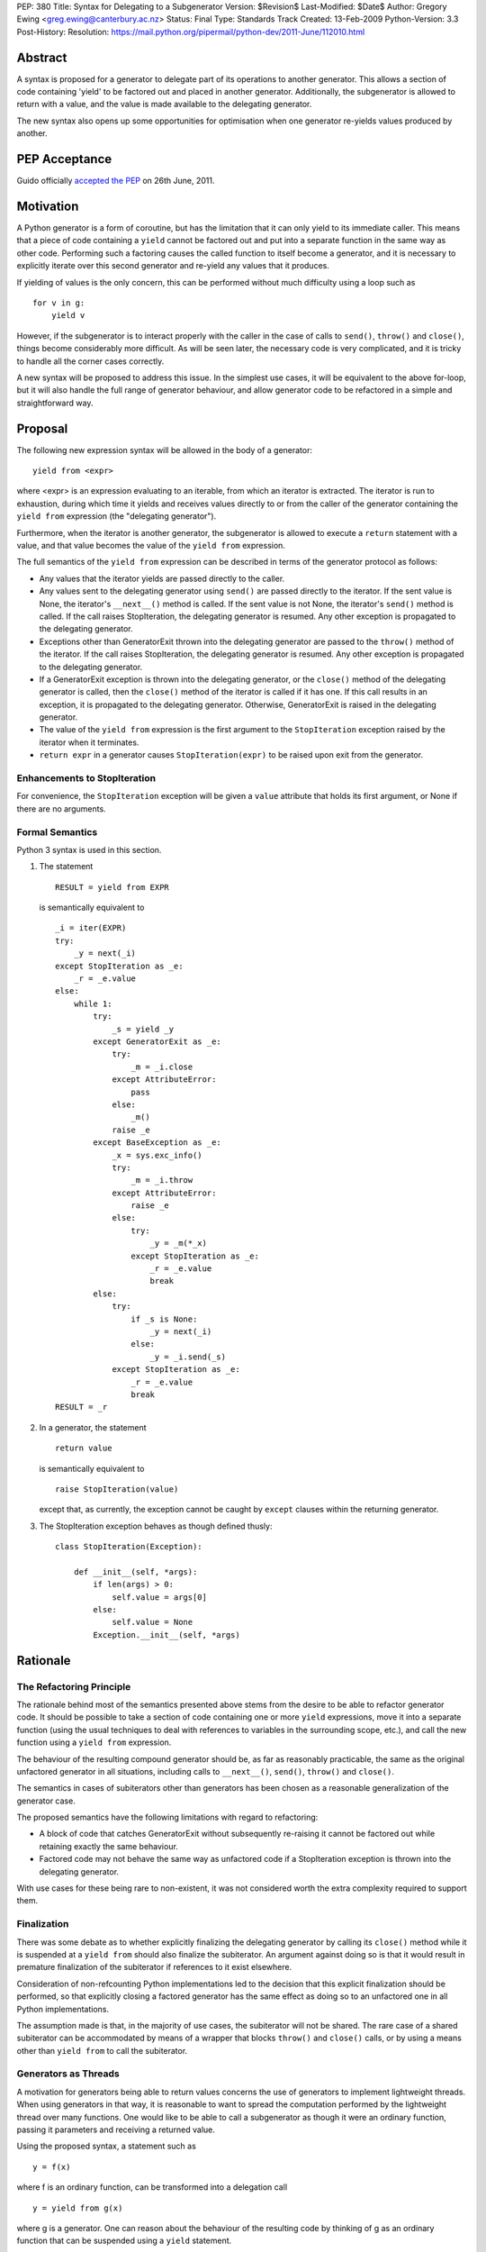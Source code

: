 PEP: 380
Title: Syntax for Delegating to a Subgenerator
Version: $Revision$
Last-Modified: $Date$
Author: Gregory Ewing <greg.ewing@canterbury.ac.nz>
Status: Final
Type: Standards Track
Created: 13-Feb-2009
Python-Version: 3.3
Post-History:
Resolution: https://mail.python.org/pipermail/python-dev/2011-June/112010.html


Abstract
========

A syntax is proposed for a generator to delegate part of its
operations to another generator.  This allows a section of code
containing 'yield' to be factored out and placed in another generator.
Additionally, the subgenerator is allowed to return with a value, and
the value is made available to the delegating generator.

The new syntax also opens up some opportunities for optimisation when
one generator re-yields values produced by another.

PEP Acceptance
==============

Guido officially `accepted the PEP`_ on 26th June, 2011.

.. _accepted the PEP: https://mail.python.org/pipermail/python-dev/2011-June/112010.html

Motivation
==========

A Python generator is a form of coroutine, but has the limitation that
it can only yield to its immediate caller.  This means that a piece of
code containing a ``yield`` cannot be factored out and put into a
separate function in the same way as other code.  Performing such a
factoring causes the called function to itself become a generator, and
it is necessary to explicitly iterate over this second generator and
re-yield any values that it produces.

If yielding of values is the only concern, this can be performed
without much difficulty using a loop such as

::

    for v in g:
        yield v

However, if the subgenerator is to interact properly with the caller
in the case of calls to ``send()``, ``throw()`` and ``close()``,
things become considerably more difficult.  As will be seen later, the
necessary code is very complicated, and it is tricky to handle all the
corner cases correctly.

A new syntax will be proposed to address this issue.  In the simplest
use cases, it will be equivalent to the above for-loop, but it will
also handle the full range of generator behaviour, and allow generator
code to be refactored in a simple and straightforward way.


Proposal
========

The following new expression syntax will be allowed in the body of a
generator:

::

    yield from <expr>

where <expr> is an expression evaluating to an iterable, from which an
iterator is extracted. The iterator is run to exhaustion, during which
time it yields and receives values directly to or from the caller of
the generator containing the ``yield from`` expression (the
"delegating generator").

Furthermore, when the iterator is another generator, the subgenerator
is allowed to execute a ``return`` statement with a value, and that
value becomes the value of the ``yield from`` expression.

The full semantics of the ``yield from`` expression can be described
in terms of the generator protocol as follows:

* Any values that the iterator yields are passed directly to the
  caller.

* Any values sent to the delegating generator using ``send()`` are
  passed directly to the iterator.  If the sent value is None, the
  iterator's ``__next__()`` method is called.  If the sent value
  is not None, the iterator's ``send()`` method is called.  If the
  call raises StopIteration, the delegating generator is resumed.
  Any other exception is propagated to the delegating generator.

* Exceptions other than GeneratorExit thrown into the delegating
  generator are passed to the ``throw()`` method of the iterator.
  If the call raises StopIteration, the delegating generator is
  resumed.  Any other exception is propagated to the delegating
  generator.

* If a GeneratorExit exception is thrown into the delegating
  generator, or the ``close()`` method of the delegating generator
  is called, then the ``close()`` method of the iterator is called
  if it has one. If this call results in an exception, it is
  propagated to the delegating generator.  Otherwise,
  GeneratorExit is raised in the delegating generator.

* The value of the ``yield from`` expression is the first argument
  to the ``StopIteration`` exception raised by the iterator when
  it terminates.

* ``return expr`` in a generator causes ``StopIteration(expr)`` to
  be raised upon exit from the generator.


Enhancements to StopIteration
-----------------------------

For convenience, the ``StopIteration`` exception will be given a
``value`` attribute that holds its first argument, or None if there
are no arguments.


Formal Semantics
----------------

Python 3 syntax is used in this section.

1. The statement ::

    RESULT = yield from EXPR

   is semantically equivalent to ::

    _i = iter(EXPR)
    try:
        _y = next(_i)
    except StopIteration as _e:
        _r = _e.value
    else:
        while 1:
            try:
                _s = yield _y
            except GeneratorExit as _e:
                try:
                    _m = _i.close
                except AttributeError:
                    pass
                else:
                    _m()
                raise _e
            except BaseException as _e:
                _x = sys.exc_info()
                try:
                    _m = _i.throw
                except AttributeError:
                    raise _e
                else:
                    try:
                        _y = _m(*_x)
                    except StopIteration as _e:
                        _r = _e.value
                        break
            else:
                try:
                    if _s is None:
                        _y = next(_i)
                    else:
                        _y = _i.send(_s)
                except StopIteration as _e:
                    _r = _e.value
                    break
    RESULT = _r


2. In a generator, the statement ::

    return value

   is semantically equivalent to ::

    raise StopIteration(value)

   except that, as currently, the exception cannot be caught by
   ``except`` clauses within the returning generator.

3. The StopIteration exception behaves as though defined thusly::

       class StopIteration(Exception):

           def __init__(self, *args):
               if len(args) > 0:
                   self.value = args[0]
               else:
                   self.value = None
               Exception.__init__(self, *args)


Rationale
=========

The Refactoring Principle
-------------------------

The rationale behind most of the semantics presented above stems from
the desire to be able to refactor generator code.  It should be
possible to take a section of code containing one or more ``yield``
expressions, move it into a separate function (using the usual
techniques to deal with references to variables in the surrounding
scope, etc.), and call the new function using a ``yield from``
expression.

The behaviour of the resulting compound generator should be, as far as
reasonably practicable, the same as the original unfactored generator
in all situations, including calls to ``__next__()``, ``send()``,
``throw()`` and ``close()``.

The semantics in cases of subiterators other than generators has been
chosen as a reasonable generalization of the generator case.

The proposed semantics have the following limitations with regard to
refactoring:

* A block of code that catches GeneratorExit without subsequently
  re-raising it cannot be factored out while retaining exactly the
  same behaviour.

* Factored code may not behave the same way as unfactored code if a
  StopIteration exception is thrown into the delegating generator.

With use cases for these being rare to non-existent, it was not
considered worth the extra complexity required to support them.


Finalization
------------

There was some debate as to whether explicitly finalizing the
delegating generator by calling its ``close()`` method while it is
suspended at a ``yield from`` should also finalize the subiterator.
An argument against doing so is that it would result in premature
finalization of the subiterator if references to it exist elsewhere.

Consideration of non-refcounting Python implementations led to the
decision that this explicit finalization should be performed, so that
explicitly closing a factored generator has the same effect as doing
so to an unfactored one in all Python implementations.

The assumption made is that, in the majority of use cases, the
subiterator will not be shared.  The rare case of a shared subiterator
can be accommodated by means of a wrapper that blocks ``throw()`` and
``close()`` calls, or by using a means other than ``yield from`` to
call the subiterator.


Generators as Threads
---------------------

A motivation for generators being able to return values concerns the
use of generators to implement lightweight threads.  When using
generators in that way, it is reasonable to want to spread the
computation performed by the lightweight thread over many functions.
One would like to be able to call a subgenerator as though it were an
ordinary function, passing it parameters and receiving a returned
value.

Using the proposed syntax, a statement such as ::

    y = f(x)

where f is an ordinary function, can be transformed into a delegation
call ::

    y = yield from g(x)

where g is a generator.  One can reason about the behaviour of the
resulting code by thinking of g as an ordinary function that can be
suspended using a ``yield`` statement.

When using generators as threads in this way, typically one is not
interested in the values being passed in or out of the yields.
However, there are use cases for this as well, where the thread is
seen as a producer or consumer of items.  The ``yield from``
expression allows the logic of the thread to be spread over as many
functions as desired, with the production or consumption of items
occurring in any subfunction, and the items are automatically routed to
or from their ultimate source or destination.

Concerning ``throw()`` and ``close()``, it is reasonable to expect
that if an exception is thrown into the thread from outside, it should
first be raised in the innermost generator where the thread is
suspended, and propagate outwards from there; and that if the thread
is terminated from outside by calling ``close()``, the chain of active
generators should be finalised from the innermost outwards.


Syntax
------

The particular syntax proposed has been chosen as suggestive of its
meaning, while not introducing any new keywords and clearly standing
out as being different from a plain ``yield``.


Optimisations
-------------

Using a specialised syntax opens up possibilities for optimisation
when there is a long chain of generators.  Such chains can arise, for
instance, when recursively traversing a tree structure.  The overhead
of passing ``__next__()`` calls and yielded values down and up the
chain can cause what ought to be an O(n) operation to become, in the
worst case, O(n\*\*2).

A possible strategy is to add a slot to generator objects to hold a
generator being delegated to.  When a ``__next__()`` or ``send()``
call is made on the generator, this slot is checked first, and if it
is nonempty, the generator that it references is resumed instead.  If
it raises StopIteration, the slot is cleared and the main generator is
resumed.

This would reduce the delegation overhead to a chain of C function
calls involving no Python code execution.  A possible enhancement
would be to traverse the whole chain of generators in a loop and
directly resume the one at the end, although the handling of
StopIteration is more complicated then.


Use of StopIteration to return values
-------------------------------------

There are a variety of ways that the return value from the generator
could be passed back.  Some alternatives include storing it as an
attribute of the generator-iterator object, or returning it as the
value of the ``close()`` call to the subgenerator.  However, the
proposed mechanism is attractive for a couple of reasons:

* Using a generalization of the StopIteration exception makes it easy
  for other kinds of iterators to participate in the protocol without
  having to grow an extra attribute or a close() method.

* It simplifies the implementation, because the point at which the
  return value from the subgenerator becomes available is the same
  point at which the exception is raised.  Delaying until any later
  time would require storing the return value somewhere.


Rejected Ideas
--------------

Some ideas were discussed but rejected.

Suggestion: There should be some way to prevent the initial call to
__next__(), or substitute it with a send() call with a specified
value, the intention being to support the use of generators wrapped so
that the initial __next__() is performed automatically.

Resolution: Outside the scope of the proposal. Such generators should
not be used with ``yield from``.

Suggestion: If closing a subiterator raises StopIteration with a
value, return that value from the ``close()`` call to the delegating
generator.

The motivation for this feature is so that the end of a stream of
values being sent to a generator can be signalled by closing the
generator.  The generator would catch GeneratorExit, finish its
computation and return a result, which would then become the return
value of the close() call.

Resolution: This usage of close() and GeneratorExit would be
incompatible with their current role as a bail-out and clean-up
mechanism.  It would require that when closing a delegating generator,
after the subgenerator is closed, the delegating generator be resumed
instead of re-raising GeneratorExit.  But this is not acceptable,
because it would fail to ensure that the delegating generator is
finalised properly in the case where close() is being called for
cleanup purposes.

Signalling the end of values to a consumer is better addressed by
other means, such as sending in a sentinel value or throwing in an
exception agreed upon by the producer and consumer.  The consumer can
then detect the sentinel or exception and respond by finishing its
computation and returning normally.  Such a scheme behaves correctly
in the presence of delegation.

Suggestion: If ``close()`` is not to return a value, then raise an
exception if StopIteration with a non-None value occurs.

Resolution: No clear reason to do so. Ignoring a return value is not
considered an error anywhere else in Python.


Criticisms
==========

Under this proposal, the value of a ``yield from`` expression would be
derived in a very different way from that of an ordinary ``yield``
expression.  This suggests that some other syntax not containing the
word ``yield`` might be more appropriate, but no acceptable
alternative has so far been proposed.  Rejected alternatives include
``call``, ``delegate`` and ``gcall``.

It has been suggested that some mechanism other than ``return`` in the
subgenerator should be used to establish the value returned by the
``yield from`` expression.  However, this would interfere with the
goal of being able to think of the subgenerator as a suspendable
function, since it would not be able to return values in the same way
as other functions.

The use of an exception to pass the return value has been criticised
as an "abuse of exceptions", without any concrete justification of
this claim.  In any case, this is only one suggested implementation;
another mechanism could be used without losing any essential features
of the proposal.

It has been suggested that a different exception, such as
GeneratorReturn, should be used instead of StopIteration to return a
value.  However, no convincing practical reason for this has been put
forward, and the addition of a ``value`` attribute to StopIteration
mitigates any difficulties in extracting a return value from a
StopIteration exception that may or may not have one.  Also, using a
different exception would mean that, unlike ordinary functions,
'return' without a value in a generator would not be equivalent to
'return None'.


Alternative Proposals
=====================

Proposals along similar lines have been made before, some using the
syntax ``yield *`` instead of ``yield from``.  While ``yield *`` is
more concise, it could be argued that it looks too similar to an
ordinary ``yield`` and the difference might be overlooked when reading
code.

To the author's knowledge, previous proposals have focused only on
yielding values, and thereby suffered from the criticism that the
two-line for-loop they replace is not sufficiently tiresome to write
to justify a new syntax.  By dealing with the full generator protocol,
this proposal provides considerably more benefit.


Additional Material
===================

Some examples of the use of the proposed syntax are available, and
also a prototype implementation based on the first optimisation
outlined above.

`Examples and Implementation`_

.. _Examples and Implementation:
   http://www.cosc.canterbury.ac.nz/greg.ewing/python/yield-from/

A version of the implementation updated for Python 3.3 is available from
tracker `issue #11682`_

.. _issue #11682:
   http://bugs.python.org/issue11682


Copyright
=========

This document has been placed in the public domain.
